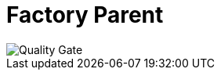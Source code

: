 = Factory Parent

image::https://sonarcloud.io/api/project_badges/quality_gate?project=io.github.bhuwanupadhyay%3Afactory-parent[Quality Gate]